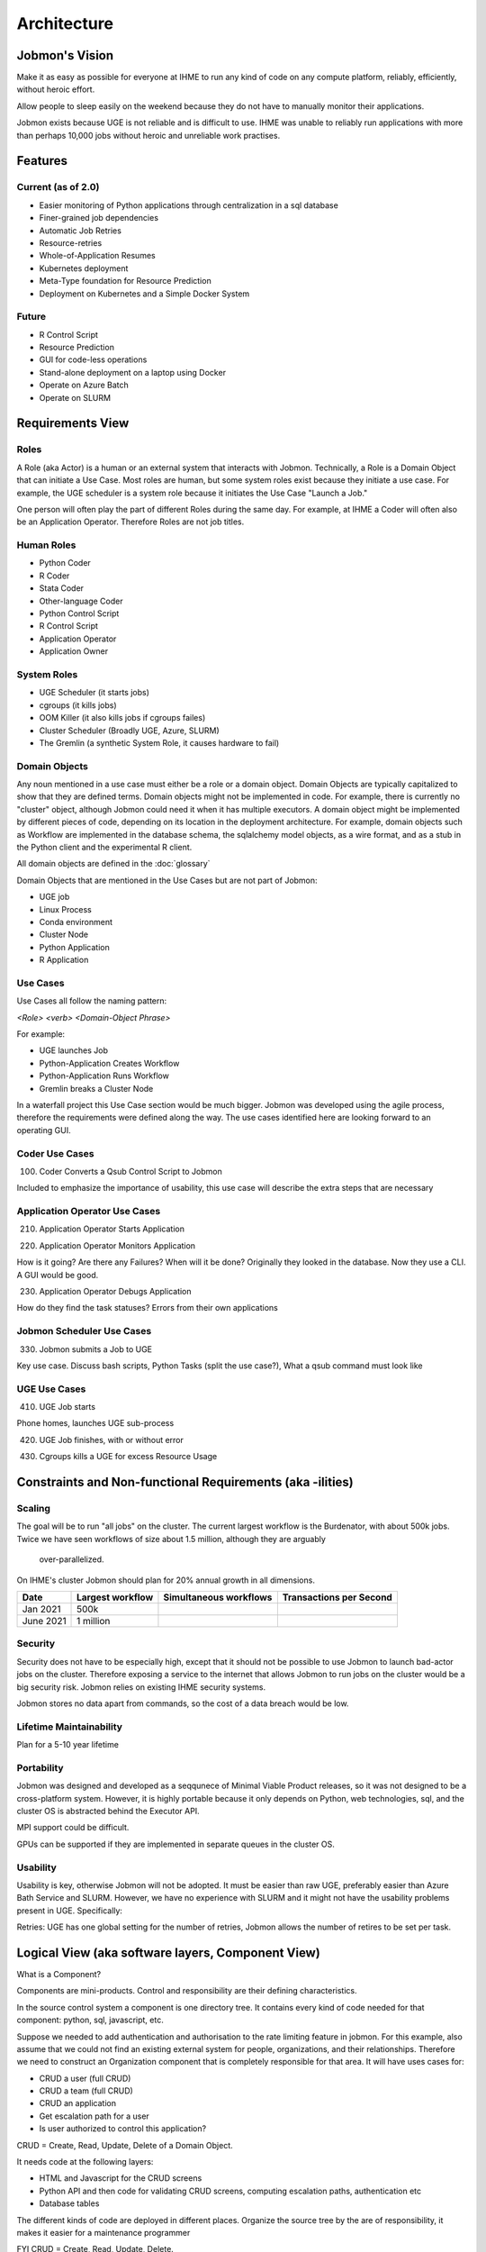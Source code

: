 Architecture
############

Jobmon's Vision
***************

Make it as easy as possible for everyone at IHME to run any kind of code
on any compute platform, reliably, efficiently, without heroic effort.

Allow people to sleep easily on the
weekend because they do not have to manually monitor their applications.

Jobmon exists because UGE is not reliable and is difficult to use.
IHME was unable to reliably run applications with more than perhaps 10,000 jobs
without heroic and unreliable work practises.

Features
********

Current (as of 2.0)
===================

- Easier monitoring of Python applications through centralization in a sql database
- Finer-grained job dependencies
- Automatic Job Retries
- Resource-retries
- Whole-of-Application Resumes
- Kubernetes deployment
- Meta-Type foundation for Resource Prediction
- Deployment on Kubernetes and a Simple Docker System

Future
======

- R Control Script
- Resource Prediction
- GUI for code-less operations
- Stand-alone deployment on a laptop using Docker
- Operate on Azure Batch
- Operate on SLURM

Requirements View
*****************

Roles
=====

A Role (aka Actor) is a human or an external system that interacts with Jobmon.
Technically, a Role is a Domain Object that can initiate a Use Case.
Most roles are human, but some system roles exist because they initiate a use case.
For example, the UGE scheduler is a system role because it initiates the Use Case "Launch a Job."

One person will often play the part of different Roles during the same day.
For example, at IHME a Coder will often also be an Application Operator.
Therefore Roles are not job titles.

Human Roles
===========

- Python Coder
- R Coder
- Stata Coder
- Other-language Coder
- Python Control Script
- R Control Script
- Application Operator
- Application Owner

System Roles
============

- UGE Scheduler (it starts jobs)
- cgroups (it kills jobs)
- OOM Killer (it also kills jobs if cgroups failes)
- Cluster Scheduler (Broadly UGE, Azure, SLURM)
- The Gremlin (a synthetic System Role, it causes hardware to fail)

Domain Objects
==============

Any noun mentioned in a use case must either be a role or a domain object.
Domain Objects are typically capitalized to show that they are defined terms.
Domain objects might not be implemented in code. For example, there is currently
no "cluster" object, although Jobmon could need it when it has multiple executors.
A domain object might be implemented by different pieces of code, depending on its
location in the deployment architecture. For example, domain objects such as Workflow
are implemented in the database schema, the sqlalchemy model objects, as a wire format,
and as a stub in the Python client and the experimental R client.

All domain objects are defined in the :doc:`glossary`

Domain Objects that are mentioned in the Use Cases but are not part of Jobmon:

- UGE job
- Linux Process
- Conda environment
- Cluster Node
- Python Application
- R Application

Use Cases
=========
Use Cases all follow the naming pattern:

*<Role> <verb> <Domain-Object Phrase>*

For example:

- UGE launches Job
- Python-Application Creates Workflow
- Python-Application Runs Workflow
- Gremlin breaks a Cluster Node


In a waterfall project this Use Case section would be much bigger. Jobmon was developed using
the agile process, therefore the requirements were defined along the way.
The use cases identified here are looking forward to an operating GUI.


Coder Use Cases
===============

100. Coder Converts a Qsub Control Script to Jobmon

Included to emphasize the importance of usability, this use case will describe the extra steps that are necessary


Application Operator Use Cases
==============================

210. Application Operator Starts Application

220. Application Operator Monitors Application

How is it going? Are there any Failures? When will it be done?
Originally they looked in the database. Now they use a CLI. A GUI would be good.

230. Application Operator Debugs Application

How do they find the task statuses? Errors from their own applications

Jobmon Scheduler Use Cases
==========================

330. Jobmon submits a Job to UGE

Key use case. Discuss bash scripts, Python Tasks (split the use case?), What a qsub command must look like

UGE Use Cases
=============

410. UGE Job starts

Phone homes, launches UGE sub-process

420. UGE Job finishes, with or without error

430. Cgroups kills a UGE for excess Resource Usage

Constraints and Non-functional Requirements (aka -ilities)
**********************************************************

Scaling
=======

The goal will be to run "all jobs" on the cluster.
The current largest workflow is the Burdenator, with about 500k jobs.
Twice we have seen workflows of size about 1.5 million, although they are arguably
 over-parallelized.
On IHME's cluster Jobmon should plan for 20% annual growth in all dimensions.

+-----------+-----------------------+---------------------------+---------------------------+
| Date      |	Largest workflow    | Simultaneous workflows    | Transactions per Second   |
+===========+=======================+===========================+===========================+
| Jan 2021  |	500k                |                           |                           |
+-----------+-----------------------+---------------------------+---------------------------+
| June 2021 |	1 million           |                           |                           |
+-----------+-----------------------+---------------------------+---------------------------+


Security
========
Security does not have to be especially high, except that it should not be possible to use
Jobmon to launch bad-actor jobs on the cluster. Therefore exposing a service to the internet
that allows Jobmon to run jobs on the cluster would be a big security risk. Jobmon relies
on existing IHME security systems.

Jobmon stores no data apart from commands, so the cost of
a data breach would be low.

Lifetime Maintainability
========================
Plan for a 5-10 year lifetime

Portability
===========
Jobmon was designed and developed as a seqqunece of Minimal Viable Product releases, so it was not
designed to be a cross-platform system. However, it is highly portable because it only depends
on Python, web technologies, sql, and the cluster OS is abstracted behind the Executor API.

MPI support could be difficult.

GPUs can be supported if they are implemented in separate queues in the cluster OS.

Usability
=========

Usability is key, otherwise Jobmon will not be adopted.
It must be easier than raw UGE, preferably easier than Azure Bath Service and SLURM.
However, we have no experience with SLURM and it might not have the usability problems
present in UGE. Specifically:

Retries: UGE has one global setting for the number of retries, Jobmon allows the number of retires to be set per task.


Logical View (aka software layers, Component View)
**************************************************

What is a Component?


Components are mini-products. Control and responsibility are their defining characteristics.

In the source control system a component is one directory tree.
It contains every kind of code needed for that component: python, sql, javascript, etc.

Suppose we needed to add authentication and authorisation to the rate limiting feature in jobmon.
For this example, also assume that we could not find an existing external system for people,
organizations, and their relationships.
Therefore we need to construct an Organization component that is completely responsible for that area.
It will have uses cases for:

- CRUD a user (full CRUD)
- CRUD a team (full CRUD)
- CRUD an application
- Get escalation path for a user
- Is user authorized to control this application?

CRUD = Create, Read, Update, Delete of a Domain Object.

It needs code at the following layers:

- HTML and Javascript for the CRUD screens
- Python API and then code  for validating CRUD screens, computing escalation paths, authentication etc
- Database tables

The different kinds of code are deployed in different places.
Organize the source tree by the are of responsibility, it makes it easier for a maintenance programmer

FYI CRUD = Create, Read, Update, Delete.

*In hindsight I think thix is a little Hyper-modern: abstractly appealing,
but too fiddly in practise.* Systems rarely need to be so modular that new ones can be
composed from arbitrary subsets. Jobmon is probably one component in its own right, as is
QPIDF, UGE, the organizational component described above.


Components in Guppy
===================

The python packages are currently organized according to the deployment architecture,
not by the major noun, although there is strong correlation.

Perhaps components make sense within a deployment unit,
and this section should be repeated within each of the three deployment groups.


Process View
************

*What calls what.*

UML diagrams to represent process view include the sequence diagram, communication diagram, activity diagram.

*TO DO This section is a sketch*

The Python Client Path
======================
TO DO Trace the call from the User's python code:
1. through jobmons Python library,
#. HTTP to Kubernetees
# Metal-lb
# UWSGI
# Flask
# kubernetes service
# database

The QSUB Path
=============
The whole execution_warpper process, with Popen and exception catches

Resource Retries
================

With the move to the fair (Buster) cluster, resource limits are enforced,
and jobs may die due to cluster enforcement if they have under-requested resources.
In order to help jobs complete without user intervention every time,
Jobmon now has resource adjustment. If it detects that a job has died due to
resource enforcing, the resources will be increased and the job will be retried
if it has not exceeded the maximum attempts.

A record of the resources requested can be found in the executor parameter set
table where each job will have the original parameters requested and the
validated resources as well as rows added each time a resource error occurs
and the resources need to be increased. If this happens, the user should
reconfigure their job to use the resources that ultimately succeeded so that
they do not waste cluster resources in the future.

A step-by-step breakdown of how jobmon deals with a job instance failing due
to resource enforcement is as follows:

1. job instance exits with a resource killed error code
2. The reconciler finds job instances with resource error codes and moves them to state Z.
   The job will be moved into state A (Adjusting Resources) if it has retries available.
3. The job instance factory will retrieve jobs queued for instantiation and
   jobs marked for Adjusting Resources, it will add a new column with adjusted
   resources to the executor parameters set table for that job, and mark
   those as the active resources for that job to use, then it will queue it
   for instantiation using those resources
4. a new job instance will be created, and it will now refer to the new
   adjusted resource values

The query to retrieve all resource entries for all jobs in a dag is::

    SELECT EPS.*
    FROM executor_parameter_set EPS
    JOIN job J on(J.job_id=EPS.job_id)
    WHERE J.dag_id=42;

.. _deployment-view:

Deployment View
***************

*Which pieces of code are deployed where.*

Jobmon is deployed in three place:
- Client, in the same process as the Python control script
- Worker-node, a wrapper container around the actual UGE Task
- Server, as a set of Kubernetes services, defined below

Python Client
=============
This ia standard python wheel that is pip-installable. At run-time it is within the
Application's Python process and is called directly. It communicates via http to the
kubernetes services.

*Strategies aka Executors*

The strategy package is part of the client. It represents the Cluster Operating system.
Jobmon has three at present:
- UGE (aka SGE)
- Sequential (one job after another), and
- Multiprocessing (jobs launched using Python MP)

Only the UGE scheduler is used in production, the other two are useful for testing, and for
the upcoming Jobmon-on-a-laptop deployment.

Be very aware of the difference between where:
1. Jobmon services are deployed (kubernetes or docker), are
2. Where the jobs it controls are running.

**These are two separate axes:
(Kubernetes, Docker) CROSS (UGE, SLURM, Azure, Python-Sequential, Python-MP)**

R-Client & Executor Service
===========================
As of January 202 we are experimenting with an R-client that calls Python immediately
via the R reticulate package. Each Python API call has an R equivalent.
The python interpreter runs in the same process as the R interpreter, so values are passed
directly in memory. The translation overhead is not known.

The second step will be to separate all the machinery that is currently in the Python client
into an ExecutorService that will contain the ``scheduler`` and ``strategies`` packages.
Python and R clients will simply use http to communicate with it when necessary. Calls from
the application that are currently synchronous (e.g. execute dag) will become asynchronous.
The executor service could be deployed locally (using Python MP), or deployed centrally as
a highly-scaled kubernetes container.

Worker-node
===========
The worker_node code is inside the Client package, it should move.
The client package mostly has the code that runs inside the end-users python process,
but it also contains the worker-node code.
If Jobmon was only on a UGE then move it to a new top-level package, named worker-node.
However, UGE and Slurm can probably share the same execution_wrapper because they both run on Linux.
Azure needs a different execution wrapper.
What matters is the worker node operating environment (Linux vs docker), not the cluster OS.
Therefore this package will be moved as part of the port to Azure.

Server
======

The server pacakge contains the kubernetes service, plus the model objects for communicating
to the mysql database.

As of 2.0 (Guppy) the Jobmon production server is deployed as a series of Kubernetes containers.
Prior to 1.0.3 Jobmon serves were deplpoyed using docker. That capability will return in 2.2 as
the "Bootable on a Laptop" feature.
Each container is responsible for the routes from one external system or client.
The containers are organized according to the load they carry, and will scale independently:

+-------------------+-----------------------------------------------------+-------------------+
| Container/Package | Description and Comments                            | Domain Objects    |
+===================+=====================================================+===================+
| jobmon-client     | Handles requests from the the python client inside  | Tool, Workflow    |
|                   | the application code.Therefore it creates workflows | Task, Attributes  |
|                   | and tasks. Basically a CRUD service.                | TaskTemplate      |
+-------------------+-----------------------------------------------------+-------------------+
| jobmon-scheduler  | Owns the routes from the executor. The scheduler    | TaskInstance      |
|                   | (which is part of the executor) reports UGE job ids | Executor          |
|                   | and similar. Also has workflow run heartbeat.       | WorkflowRun       |
+-------------------+-----------------------------------------------------+-------------------+
| jobmon-swarm      | Returns jobs of a particular status to the swarm to | WorkflowRun       |
|                   | be used in the DAG traversal algorithm. Closely     |                   |
|                   | related to jobmon-scheduler.                        |                   |
+-------------------+-----------------------------------------------------+-------------------+
| jobmon-worker     | Owns the finite state machine. All UGE tasks on     |                   |
|                   | worker nodes "phone home" when they start, stop etc | TaskInstance      |
+-------------------+-----------------------------------------------------+-------------------+
| jobmon-qpid-      | Calls QPID to get updated TaskInstance resource     |    TaskInstance   |
| integration       | usage. UGE qacct returns bad information.           |                   |
+-------------------+-----------------------------------------------------+-------------------+


.. Requires graphviz binaries on doc build host
.. mac: brew install graphviz
.. graphviz::

  digraph G {
    label="Jobmon Guppy Architecture"
    rankdir=LR; // Left to right direction
    compound=true;
    labelloc="t";

    subgraph "cluster_external" {
        graph[style=solid; color=red];
        label="External Services"
        "slack" [shape="oval"]
    }

    subgraph "cluster_grid_engine" {
        graph[style=solid; color=red];
        label="Grid Engine Cluster";
        subgraph "cluster_qsub" {
            graph [color="blue"]
          label="Processes running in qsub"
          "jobmon clients" ["shape"="tripleoctagon"]
          "jobmon tasks" ["shape"="tripleoctagon"]
        }
      "grid engine scheduler" [shape="oval"]
      "jobmon clients" -> "grid engine scheduler"

    }
    subgraph cluster_qpid_db {
      graph[style=solid; color=red];
      label="QPID DB Host"
      "qpid database" [shape="cylinder"]
    }
    subgraph "cluster_docker-host" {
      graph[style=solid; color=red];
      label="Docker Host Containers";
      "jobmon database" [shape="cylinder"]
      subgraph "cluster_jobmon-container" {
        graph[style=solid; color=blue];
        label="Jobmon Docker Container";
        subgraph "cluster_supervisord" {
          label="supervisord processes";
          graph[style=solid; color=brown];
          "nginx" [shape="octagon"]
          "uwsgi" [shape="octagon"]
          "flask" [shape="octagon"]
          "Jobmon State Manager" [shape="tripleoctagon"]
          "Jobmon Query Service" [shape="tripleoctagon"]
          "Job visualization server" [shape="tripleoctagon"]
          {rank=same; "Jobmon State Manager"; "Jobmon Query Service"}
        }
      }
      "qpid integration" [shape="octagon"]
      "nginx" -> "uwsgi" [label="reverse proxies on unix socket"]
      "uwsgi" -> "flask" [label="runs flask child processes"]
      "flask" -> "Jobmon State Manager"
      "flask" -> "Jobmon Query Service"
      "flask" -> "Job visualization server"
      "jobmon clients" -> "nginx"
      "jobmon tasks" -> "nginx"
      "Jobmon State Manager" -> "jobmon database" [label="Read-Write"]
      "Jobmon Query Service" -> "jobmon database" [label="Read-Only"]
      "Job visualization server" -> "jobmon database" [label="Read-Only"]
      "workflow reaper" -> "nginx"

      "Jobmon State Manager" -> "jobmon clients"
    }


    "workflow reaper" -> "slack"
    "qpid integration" -> "qpid database"
    "qpid integration" -> "jobmon database"  [label="ETL Max-RSS Values"]
  }


Kubernetes Deployment Architecture
==================================

.. graphviz::

  digraph G {
    label="Jobmon Guppy Architecture"
    node [shape=box]
    rankdir=LR; // Left to right direction
    // compound=true;
    newrank=true;
    labelloc="t";

    subgraph cluster_external {
      graph[style=solid; color=red];
      clusterrank=global
      label="External Services"
      "slack" [shape="oval"]
    }

    subgraph cluster_grid_engine {
      graph[style=solid; color=red];
      label="Grid Engine Cluster";
      clusterrank=global
      subgraph cluster_qsub {
        graph [color="blue"]
        label="Processes running in qsub"
        "jobmon_clients" ["shape"="tripleoctagon", label="Jobmon Clients"]
        "jobmon_tasks" ["shape"="tripleoctagon", label="Jobmon Tasks"]
      }
      "grid_engine_scheduler" [shape="oval", label="Grid Enginer Scheduler"]
      "grid_engine_scheduler" -> "jobmon_tasks"
      "jobmon_clients" -> "grid_engine_scheduler"
    }

    subgraph cluster_qpid_db {
      graph[style=solid; color=red];
      clusterrank=global
      label="QPID DB Host"
      "qpid_database" [shape="cylinder", label="QPID DB"]
    }

    subgraph cluster_telemetry_db {
      graph[style=solid; color=red];
      clusterrank=global
      label="Telemetry DB"
      "telemetry_db" [shape="cylinder", label="Telemetry DB (InfluxDB)"]
    }

    subgraph cluster_jobmon_db {
      graph[style=solid; color=red];
      clusterrank=global
      label="Jobmon DB Host"
      "jobmon_database" [shape="cylinder", label="Jobmon Database"]
    }

    subgraph cluster_kubernetes_cluster {
      graph[style=solid; color=red];
      label="Kubernetes Cluster Hosts";

      subgraph cluster_qpid_integration_pod {
        graph[style=solid; color=blue];
        label="QPID Integration Pod";
        subgraph cluster_qpid_integration_container {
          label="QPID Integration Container (one)";
          graph[style=solid; color=brown;];
          "qpid_integration" [shape="octagon", label="QPID Integration Service"]
        }
      }

      subgraph cluster_workflow_reaper_pod {
        graph[style=solid; color=blue];
        label="Workflow Reaper Pod";
        subgraph cluster_workflow_reaper_container {
          label="Workflow Reaper Container (one)";
          graph[style=solid; color=brown;];
          "workflow_reaper" [shape="octagon", label="Workflow Reaper"]
        }
      }

      subgraph cluster_metal_lb_service {
        graph[style=solid; color=blue];
        label="MetalLB Service";
        "metal_lb_service" [shape="oval", label="MetalLB Service (K8s Entrypoint)"]
      }

      subgraph cluster_lb_pod {
        graph[style=solid; color=blue];
        label="Load Balancer Pod";
        subgraph cluster_lb_container {
          label="Load Balancer Containers (many)";
          graph[style=solid; color=brown;];
          "traefik_reverse_proxy" [shape="tripleoctagon", label="Traefik Reverse Proxies"]
        }
      }

      subgraph cluster_jobmon_query_pod {
        graph[style=solid; color=blue];
        subgraph cluster_query_container {
        label="Query Service Containers (many)";
        graph[style=solid; color=brown;];
          label="Job Query Service Pod";
          subgraph cluster_query_supervisord {
            label="supervisord processes";
            graph[style=solid; color=cyan];
            "query_nginx" [shape="octagon", label="Query Service NGINX"]
            "query_uwsgi" [shape="octagon", label="Query Service uWSGI"]
            "query_flask" [shape="octagon", label="Query Service Flask"]
            "query_app" [shape="tripleoctagon", label="Jobmon Query Service"]
            "query_nginx" -> "query_uwsgi" [label="reverse proxies on unix socket"]
            "query_uwsgi" -> "query_flask" [label="runs flask child processes"]
            "query_flask" -> "query_app"
          }
        }
      }

      subgraph cluster_jobmon_state_manager_pod {
        graph[style=solid; color=blue];
        label="Jobmon State Manager Pod";
        subgraph cluster_state_manager_container {
        label="State Manager Containers (many)";
        graph[style=solid; color=brown;];
          subgraph cluster_state_manager_supervisord {
            label="supervisord processes";
            graph[style=solid; color=cyan];
            "state_manager_nginx" [shape="octagon", label="State Manager NGINX"]
            "state_manager_uwsgi" [shape="octagon", label="State Manager uWSGI"]
            "state_manager_flask" [shape="octagon", label="State Manager Flask"]
            "state_manager_app" [shape="tripleoctagon", label="Job State Manager"]
            "state_manager_nginx" -> "state_manager_uwsgi" [label="reverse proxies on unix socket"]
            "state_manager_uwsgi" -> "state_manager_flask" [label="runs flask child processes"]
            "state_manager_flask" -> "state_manager_app"
          }
        }
      }

      subgraph cluster_jobmon_viz_server_pod {
        graph[style=solid; color=blue];
        label="Jobmon Vizualization Server Pod";
        subgraph cluster_viz_container {
          label="Vizualization Containers (many)";
          graph[style=solid; color=brown;];
          subgraph cluster_viz_supervisord {
            label="supervisord processes";
            graph[style=solid; color=cyan];
            "viz_nginx" [shape="octagon", label="Vizualization NGINX"]
            "viz_uwsgi" [shape="octagon", label="Vizualization uWSGI"]
            "viz_flask" [shape="octagon", label="Vizualization Flask"]
            "viz_app" [shape="tripleoctagon", label="Job visualization server"]
            "viz_nginx" -> "viz_uwsgi" [label="reverse proxies on unix socket"]
            "viz_uwsgi" -> "viz_flask" [label="runs flask child processes"]
            "viz_flask" -> "viz_app"
          }
        }
      }
  }
  {rank=same; qpid_integration; workflow_reaper; traefik_reverse_proxy}
  {rank=same; jobmon_database; qpid_database; telemetry_db; slack}
  "qpid_integration" -> "qpid_database"
  "qpid_integration" -> "jobmon_database"  [label="ETL Max-RSS"]
  "state_manager_app" -> "jobmon_database" [label="Read-Write"]
  "jobmon_clients" -> "metal_lb_service"
  "metal_lb_service" -> "traefik_reverse_proxy"
  "traefik_reverse_proxy" -> "query_nginx" [label="Proxy HTTP Requests"]
  "traefik_reverse_proxy" -> "state_manager_nginx" [label="Proxy HTTP Requests"]
  "traefik_reverse_proxy" -> "viz_nginx" [label="Proxy HTTP Requests"]
  "traefik_reverse_proxy" -> "telemetry_db" [label="NGINX Writes Telemetry"]

  "workflow_reaper" -> "state_manager_nginx"
  "workflow_reaper" -> "slack"

  "viz_app" -> "jobmon_database" [label="Read-Only"]
  "query_app" -> "jobmon_database"
  "state_manager_app" -> "grid_engine_scheduler"
  }


Autoscaling Behavior
====================

Jobmon mainly relies on two infrastructure services in order to stay performant under heavy load, namely uWSGI and Kubernetes.

Kubernetes
==========

The main functionality of Kubernetes (k8s) is container orchestration.
The first step in deploying Jobmon is to build a Docker image for the Jobmon server code.
That image is then used to build a series of Docker containers, which are grouped into **pods**.
Each pod represents a subset of the server routes, see the above table.
For example, all /client/* routes are sent to the jobmon-client pod on Kubernetes.
Each pod is instantiated with 3 containers, each with a preset CPU/memory resource allocation.

The traefik router will try to equitably distribute incoming data between the associated containers.
For example, an incoming series of /client/* routes will be routed between each of the initial 3 client pods.
However, the load handled by the Jobmon service is not always equal. In the event of a very large workflow, or a series of concurrent workflows, the client side pods can get overwhelmed with incoming requests, leading to timeouts or lost jobs. Jobmon utilizes the Kubernetes `horizontal autoscaling algorithm <https://kubernetes.io/docs/tasks/run-application/horizontal-pod-autoscale/>`_ when it detects heavy load in the containers. As of 11/3/2020, "heavy load" is set `here <https://stash.ihme.washington.edu/projects/SCIC/repos/jobmon/browse/k8s/31_deployment_jobmon_client.yaml.j2#52-77>`_. Namely, when either CPU or memory is at 80% or more utilization, we can spin up more containers up to a limit of 10. The traefik router will then divert some incoming routes to the newly created containers in order to allow heavily-utilized containers to finish processes off. When the usage spike is over, and container usage dips below some minimum threshhold, the newly spawned containers will then be killed until we only have the three initial containers remaining.

All of the Kubernetes scaling behavior is configurable, per pod, in the associated .yaml files.

uWSGI
=====

uWSGI is a web service used to communicate between the client side application and the server code.
In our architecture, uWSGI runs inside each of the docker containers created by Kubernetes [#f1]_ .
uWSGI consists of a main process that manages a series of worker processes.


Like the Kubernetes deployment, each container starts with a minimum number of workers as specified `here <https://stash.ihme.washington.edu/projects/SCIC/repos/jobmon/browse/jobmon/server/deployment/container/uwsgi.ini#35>`_. If a specific container falls under heavy load, uWSGI can utilize a cheaper algorithm to spawn more workers and process the additional incoming requests. There are a variety of cheaper algorithms that can determine when to scale up/down worker processes - Jobmon uses the `busyness algorithm <https://uwsgi-docs.readthedocs.io/en/latest/Cheaper.html#busyness-cheaper-algorithm>`_. Under this specification, busyness is set by average utilization over a given time period. Configurations can be set in the same uwsgi.ini file linked above.

Similarly to the Kubernetes pod autoscaler, the busyness algorithm will create workers to handle a usage spike and spin down workers when usage is low. This is important for two reasons:

1. A container can efficiently process incoming requests with more workers. If there are no free workers to handle a request, it will sit in the queue until a worker frees up. If requests are incoming more quickly than the workers can execute, this can potentially result in long queue wait times and request timeouts.
2. Without worker autoscaling behavior the resource threshholds needed for Kubernetes horizontal autoscaling will not be reached. Remember that Kubernetes defines busyness by container CPU and memory usage. Adding workers directly adds to the CPU usage, and indirectly adds to memory usage by allowing more concurrent data flow. If the additional threads in the container cannot be allocated work due to lack of autoscaling, then the requisite busyness needed in each container won't be reached. Kubernetes does not track the length of the request queue as a busyness parameter.


Full stack demo
===============

Take a simple Jobmon request: we want to manually set the state of a workflow run to be state "E", so the workflow can be retried.

``wfr.update_status("E")``

1. The update_status function constructs the **/swarm/workflow_run/<workflow_run_id>/update_status** route, which is processed by flask on the client side.
2. Flask sends the request to the Kubernetes service
3. The traefik controller routes the request to the swarm pod, then to a "free" container within the pod
  - If all containers are at high capacity, a new container is created.
4. uWSGI, running inside the container, assigns resources to handle the request.
  - The main process either assigns a worker to the request, or instantiates a new worker process to handle the request.
5. The requested python/SQL logic is executed within the worker process, and the returned data is sent back to the main process.
6. The main process sends the returned data back to the client application.


Performance Monitoring
======================

The Kubernetes cluster workload metrics can be tracked on `Rancher <https://k8s.ihme.washington.edu/c/c-99499/monitoring>`_. Regarding autoscaling, the important information to track is the per-pod container workload metrics. The container-specific workloads can be seen by navigating to the jobmon cluster -> namespace (dev or prod) -> pod (client, swarm, visualization, etc.).

The **Workload Metrics** tab displays a variety of time series plots, notably CPU Utilization and Memory Utilization, broken down by container. This allows tracking of what resources are running in each container. When evaluating perforamance during heavy load, it's important to check the utilization metrics to ensure containers are using the right amount of resources. Low utilization means container resources are not being used efficiently, and high utilization means the autoscaler is not behaving properly.

The **Events** tab will track notifications of when pods are created or spun down based on the horizontal autoscaler. During periods of heavy load, it's important to check that containers are indeed being instantiated correctly, and no containers are getting killed when there is still work to be allocated.

To ensure that routes are being processed efficiently, we can also look at the traefik controller Grafana visualizations. This visualization currently lives at port 3000 of the relevant namespace's IP address. For example, the traefik visualization for the current Jobmon dev deployment lives at http://10.158.146.73:3000/?orgId=1 [#f2]_ . The traefik dashboard can also be accessed from Rancher, by selecting the "3000/tcp" link under the traefik pod.

This visualization will track the number of requests over time, by return code status. We can also see the average 99th percentile response time broken down over a configurable time window. Benchmarks for good performance are:

1. 99th percentile response time is always <1s. Ideally, the average 99th percentile response time does not exceed 500-600 milliseconds.
2. There are very few return statuses of 504. 504 is the HTTP return code for a connection timeout, meaning our request took too long to be serviced. There is built-in resiliency to Jobmon routes, meaning that single-route timeouts are not necessarily fatal for the client. However, consistent timeouts is indicative of a performance bottleneck and can result in lost workflows.


If either of the two above conditions are not met, first check the aforementioned workload metrics and events panels. In the case that Kubernetes autoscaling isn't detecting busyness appropriately, we can actually force manual autoscaling by manually adding containers to the overwhelmed pods. This can be done by incrementing the "config scale" toggle on the pod-specific page.

If container busyness is low but latencies are still high, check the container logs in the Traefik pod to see individual route latencies and identify the bottlenecking route call [#f3]_ .


.. rubric:: Footnotes

.. [#f1] Technically, incoming/outgoing communication to the client is managed by nginx, but since it's not relevant to the autoscaling behavior nginx discussion is omitted here.

.. [#f2] The IP address and port number may change over time, depending on the Kubernetes configuration. Check the metallb repository to confirm the correct IP address.

.. [#f3] As of now, almost all slowness in the server can be attributed to throttled database read/write access. Common solutions are to suggest spacing out workflow instantiation, or binding tasks/nodes in smaller chunks.